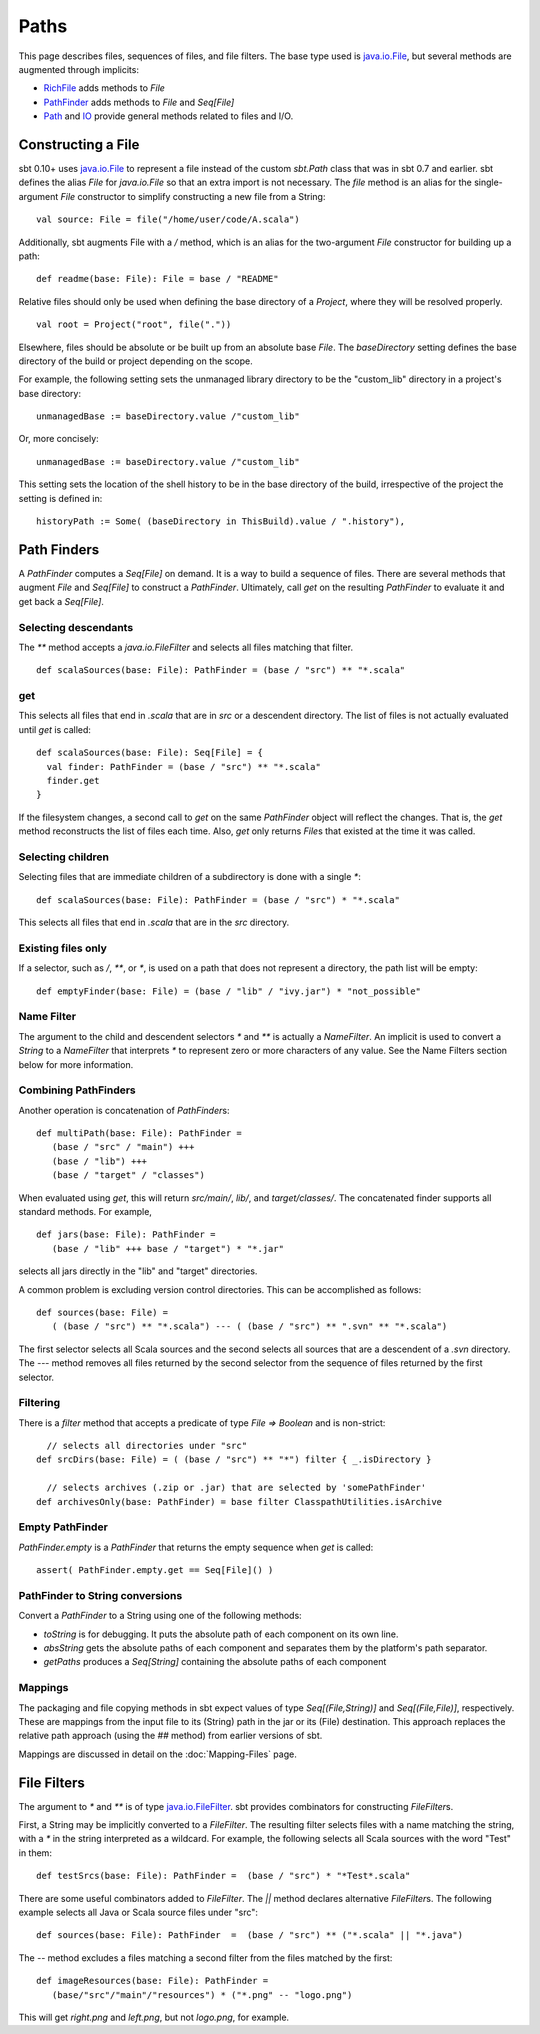 =====
Paths
=====

This page describes files, sequences of files, and file filters. The
base type used is
`java.io.File <http://download.oracle.com/javase/6/docs/api/java/io/File.html>`_,
but several methods are augmented through implicits:

-  `RichFile <../../api/sbt/RichFile.html>`_
   adds methods to `File`
-  `PathFinder <../../api/sbt/PathFinder.html>`_
   adds methods to `File` and `Seq[File]`
-  `Path <../../api/sbt/Path$.html>`_ and
   `IO <../../api/sbt/IO$.html>`_ provide
   general methods related to files and I/O.

Constructing a File
-------------------

sbt 0.10+ uses
`java.io.File <http://download.oracle.com/javase/6/docs/api/java/io/File.html>`_
to represent a file instead of the custom `sbt.Path` class that was in
sbt 0.7 and earlier. sbt defines the alias `File` for `java.io.File`
so that an extra import is not necessary. The `file` method is an
alias for the single-argument `File` constructor to simplify
constructing a new file from a String:

::

    val source: File = file("/home/user/code/A.scala")

Additionally, sbt augments File with a `/` method, which is an alias
for the two-argument `File` constructor for building up a path:

::

    def readme(base: File): File = base / "README"

Relative files should only be used when defining the base directory of a
`Project`, where they will be resolved properly.

::

    val root = Project("root", file("."))

Elsewhere, files should be absolute or be built up from an absolute base
`File`. The `baseDirectory` setting defines the base directory of
the build or project depending on the scope.

For example, the following setting sets the unmanaged library directory
to be the "custom\_lib" directory in a project's base directory:

::

    unmanagedBase := baseDirectory.value /"custom_lib"

Or, more concisely:

::

    unmanagedBase := baseDirectory.value /"custom_lib"

This setting sets the location of the shell history to be in the base
directory of the build, irrespective of the project the setting is
defined in:

::

    historyPath := Some( (baseDirectory in ThisBuild).value / ".history"),

Path Finders
------------

A `PathFinder` computes a `Seq[File]` on demand. It is a way to
build a sequence of files. There are several methods that augment
`File` and `Seq[File]` to construct a `PathFinder`. Ultimately,
call `get` on the resulting `PathFinder` to evaluate it and get back
a `Seq[File]`.

Selecting descendants
~~~~~~~~~~~~~~~~~~~~~

The `**` method accepts a `java.io.FileFilter` and selects all files
matching that filter.

::

    def scalaSources(base: File): PathFinder = (base / "src") ** "*.scala"

get
~~~

This selects all files that end in `.scala` that are in `src` or a
descendent directory. The list of files is not actually evaluated until
`get` is called:

::

    def scalaSources(base: File): Seq[File] = {
      val finder: PathFinder = (base / "src") ** "*.scala" 
      finder.get
    }

If the filesystem changes, a second call to `get` on the same
`PathFinder` object will reflect the changes. That is, the `get`
method reconstructs the list of files each time. Also, `get` only
returns `File`\ s that existed at the time it was called.

Selecting children
~~~~~~~~~~~~~~~~~~

Selecting files that are immediate children of a subdirectory is done
with a single `*`:

::

    def scalaSources(base: File): PathFinder = (base / "src") * "*.scala"

This selects all files that end in `.scala` that are in the `src`
directory.

Existing files only
~~~~~~~~~~~~~~~~~~~

If a selector, such as `/`, `**`, or `*`, is used on a path that
does not represent a directory, the path list will be empty:

::

    def emptyFinder(base: File) = (base / "lib" / "ivy.jar") * "not_possible"

Name Filter
~~~~~~~~~~~

The argument to the child and descendent selectors `*` and `**` is
actually a `NameFilter`. An implicit is used to convert a `String`
to a `NameFilter` that interprets `*` to represent zero or more
characters of any value. See the Name Filters section below for more
information.

Combining PathFinders
~~~~~~~~~~~~~~~~~~~~~

Another operation is concatenation of `PathFinder`\ s:

::

    def multiPath(base: File): PathFinder =
       (base / "src" / "main") +++
       (base / "lib") +++
       (base / "target" / "classes")

When evaluated using `get`, this will return `src/main/`, `lib/`,
and `target/classes/`. The concatenated finder supports all standard
methods. For example,

::

    def jars(base: File): PathFinder =
       (base / "lib" +++ base / "target") * "*.jar"

selects all jars directly in the "lib" and "target" directories.

A common problem is excluding version control directories. This can be
accomplished as follows:

::

    def sources(base: File) =
       ( (base / "src") ** "*.scala") --- ( (base / "src") ** ".svn" ** "*.scala")

The first selector selects all Scala sources and the second selects all
sources that are a descendent of a `.svn` directory. The `---`
method removes all files returned by the second selector from the
sequence of files returned by the first selector.

Filtering
~~~~~~~~~

There is a `filter` method that accepts a predicate of type
`File => Boolean` and is non-strict:

::

      // selects all directories under "src"
    def srcDirs(base: File) = ( (base / "src") ** "*") filter { _.isDirectory }

      // selects archives (.zip or .jar) that are selected by 'somePathFinder' 
    def archivesOnly(base: PathFinder) = base filter ClasspathUtilities.isArchive

Empty PathFinder
~~~~~~~~~~~~~~~~

`PathFinder.empty` is a `PathFinder` that returns the empty sequence
when `get` is called:

::

    assert( PathFinder.empty.get == Seq[File]() )

PathFinder to String conversions
~~~~~~~~~~~~~~~~~~~~~~~~~~~~~~~~

Convert a `PathFinder` to a String using one of the following methods:

-  `toString` is for debugging. It puts the absolute path of each
   component on its own line.
-  `absString` gets the absolute paths of each component and separates
   them by the platform's path separator.
-  `getPaths` produces a `Seq[String]` containing the absolute paths
   of each component

Mappings
~~~~~~~~

The packaging and file copying methods in sbt expect values of type
`Seq[(File,String)]` and `Seq[(File,File)]`, respectively. These are
mappings from the input file to its (String) path in the jar or its
(File) destination. This approach replaces the relative path approach
(using the `##` method) from earlier versions of sbt.

Mappings are discussed in detail on the :doc:`Mapping-Files` page.

File Filters
------------

The argument to `*` and `**` is of type
`java.io.FileFilter <http://download.oracle.com/javase/6/docs/api/java/io/FileFilter.html>`_.
sbt provides combinators for constructing `FileFilter`\ s.

First, a String may be implicitly converted to a `FileFilter`. The
resulting filter selects files with a name matching the string, with a
`*` in the string interpreted as a wildcard. For example, the
following selects all Scala sources with the word "Test" in them:

::

    def testSrcs(base: File): PathFinder =  (base / "src") * "*Test*.scala"

There are some useful combinators added to `FileFilter`. The `||`
method declares alternative `FileFilter`\ s. The following example
selects all Java or Scala source files under "src":

::

    def sources(base: File): PathFinder  =  (base / "src") ** ("*.scala" || "*.java")

The `--` method excludes a files matching a second filter from the
files matched by the first:

::

    def imageResources(base: File): PathFinder =
       (base/"src"/"main"/"resources") * ("*.png" -- "logo.png")

This will get `right.png` and `left.png`, but not `logo.png`, for
example.
